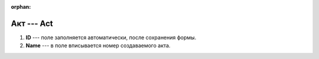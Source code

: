 :orphan:

Акт --- Act
===========

..  thumbnail:: images/act-1-creating.png
    :alt: Создание нового акта
    :width: 80%
    :title: Создание нового акта
    :show_caption: True

#.  **ID** --- поле заполняется автоматически, после сохранения формы.
#.  **Name** --- в поле вписывается номер создаваемого акта.